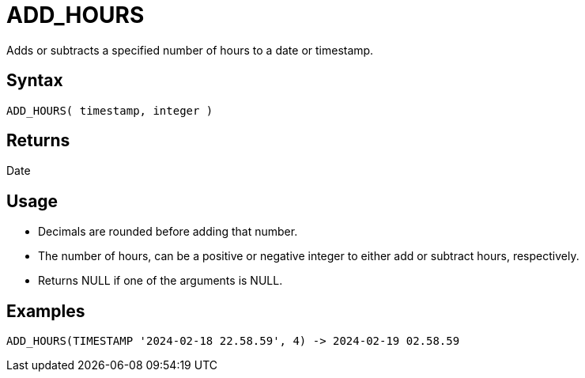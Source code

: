 ////
Licensed to the Apache Software Foundation (ASF) under one
or more contributor license agreements.  See the NOTICE file
distributed with this work for additional information
regarding copyright ownership.  The ASF licenses this file
to you under the Apache License, Version 2.0 (the
"License"); you may not use this file except in compliance
with the License.  You may obtain a copy of the License at
  http://www.apache.org/licenses/LICENSE-2.0
Unless required by applicable law or agreed to in writing,
software distributed under the License is distributed on an
"AS IS" BASIS, WITHOUT WARRANTIES OR CONDITIONS OF ANY
KIND, either express or implied.  See the License for the
specific language governing permissions and limitations
under the License.
////
= ADD_HOURS

Adds or subtracts a specified number of hours to a date or timestamp.
		
== Syntax

----
ADD_HOURS( timestamp, integer )
----

== Returns

Date

== Usage

* Decimals are rounded before adding that number.
* The number of hours, can be a positive or negative integer to either add or subtract hours, respectively.
* Returns NULL if one of the arguments is NULL.

== Examples

----
ADD_HOURS(TIMESTAMP '2024-02-18 22.58.59', 4) -> 2024-02-19 02.58.59
----